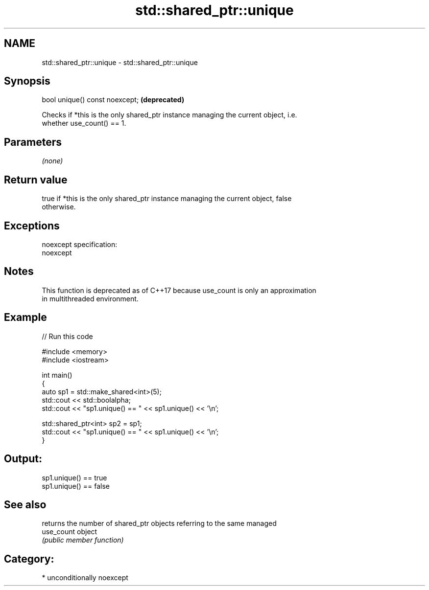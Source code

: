 .TH std::shared_ptr::unique 3 "2017.04.02" "http://cppreference.com" "C++ Standard Libary"
.SH NAME
std::shared_ptr::unique \- std::shared_ptr::unique

.SH Synopsis
   bool unique() const noexcept;  \fB(deprecated)\fP

   Checks if *this is the only shared_ptr instance managing the current object, i.e.
   whether use_count() == 1.

.SH Parameters

   \fI(none)\fP

.SH Return value

   true if *this is the only shared_ptr instance managing the current object, false
   otherwise.

.SH Exceptions

   noexcept specification:  
   noexcept
     

.SH Notes

   This function is deprecated as of C++17 because use_count is only an approximation
   in multithreaded environment.

.SH Example

   
// Run this code

 #include <memory>
 #include <iostream>
  
 int main()
 {
     auto sp1 = std::make_shared<int>(5);
     std::cout << std::boolalpha;
     std::cout << "sp1.unique() == " << sp1.unique() << '\\n';
  
     std::shared_ptr<int> sp2 = sp1;
     std::cout << "sp1.unique() == " << sp1.unique() << '\\n';
 }

.SH Output:

 sp1.unique() == true
 sp1.unique() == false

.SH See also

             returns the number of shared_ptr objects referring to the same managed
   use_count object
             \fI(public member function)\fP 

.SH Category:

     * unconditionally noexcept
